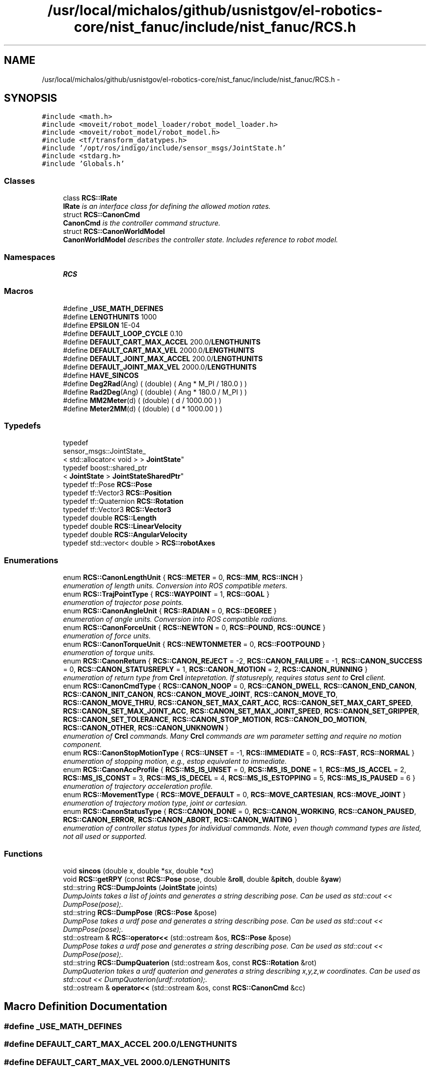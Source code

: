 .TH "/usr/local/michalos/github/usnistgov/el-robotics-core/nist_fanuc/include/nist_fanuc/RCS.h" 3 "Fri Apr 15 2016" "CRCL FANUC" \" -*- nroff -*-
.ad l
.nh
.SH NAME
/usr/local/michalos/github/usnistgov/el-robotics-core/nist_fanuc/include/nist_fanuc/RCS.h \- 
.SH SYNOPSIS
.br
.PP
\fC#include <math\&.h>\fP
.br
\fC#include <moveit/robot_model_loader/robot_model_loader\&.h>\fP
.br
\fC#include <moveit/robot_model/robot_model\&.h>\fP
.br
\fC#include <tf/transform_datatypes\&.h>\fP
.br
\fC#include '/opt/ros/indigo/include/sensor_msgs/JointState\&.h'\fP
.br
\fC#include <stdarg\&.h>\fP
.br
\fC#include 'Globals\&.h'\fP
.br

.SS "Classes"

.in +1c
.ti -1c
.RI "class \fBRCS::IRate\fP"
.br
.RI "\fI\fBIRate\fP is an interface class for defining the allowed motion rates\&. \fP"
.ti -1c
.RI "struct \fBRCS::CanonCmd\fP"
.br
.RI "\fI\fBCanonCmd\fP is the controller command structure\&. \fP"
.ti -1c
.RI "struct \fBRCS::CanonWorldModel\fP"
.br
.RI "\fI\fBCanonWorldModel\fP describes the controller state\&. Includes reference to robot model\&. \fP"
.in -1c
.SS "Namespaces"

.in +1c
.ti -1c
.RI "\fBRCS\fP"
.br
.in -1c
.SS "Macros"

.in +1c
.ti -1c
.RI "#define \fB_USE_MATH_DEFINES\fP"
.br
.ti -1c
.RI "#define \fBLENGTHUNITS\fP   1000"
.br
.ti -1c
.RI "#define \fBEPSILON\fP   1E-04"
.br
.ti -1c
.RI "#define \fBDEFAULT_LOOP_CYCLE\fP   0\&.10"
.br
.ti -1c
.RI "#define \fBDEFAULT_CART_MAX_ACCEL\fP   200\&.0/\fBLENGTHUNITS\fP"
.br
.ti -1c
.RI "#define \fBDEFAULT_CART_MAX_VEL\fP   2000\&.0/\fBLENGTHUNITS\fP"
.br
.ti -1c
.RI "#define \fBDEFAULT_JOINT_MAX_ACCEL\fP   200\&.0/\fBLENGTHUNITS\fP"
.br
.ti -1c
.RI "#define \fBDEFAULT_JOINT_MAX_VEL\fP   2000\&.0/\fBLENGTHUNITS\fP"
.br
.ti -1c
.RI "#define \fBHAVE_SINCOS\fP"
.br
.ti -1c
.RI "#define \fBDeg2Rad\fP(Ang)   ( (double) ( Ang * M_PI / 180\&.0 ) )"
.br
.ti -1c
.RI "#define \fBRad2Deg\fP(Ang)   ( (double) ( Ang * 180\&.0 / M_PI ) )"
.br
.ti -1c
.RI "#define \fBMM2Meter\fP(d)   ( (double) ( d / 1000\&.00 ) )"
.br
.ti -1c
.RI "#define \fBMeter2MM\fP(d)   ( (double) ( d * 1000\&.00 ) )"
.br
.in -1c
.SS "Typedefs"

.in +1c
.ti -1c
.RI "typedef 
.br
sensor_msgs::JointState_
.br
< std::allocator< void > > \fBJointState\fP"
.br
.ti -1c
.RI "typedef boost::shared_ptr
.br
< \fBJointState\fP > \fBJointStateSharedPtr\fP"
.br
.ti -1c
.RI "typedef tf::Pose \fBRCS::Pose\fP"
.br
.ti -1c
.RI "typedef tf::Vector3 \fBRCS::Position\fP"
.br
.ti -1c
.RI "typedef tf::Quaternion \fBRCS::Rotation\fP"
.br
.ti -1c
.RI "typedef tf::Vector3 \fBRCS::Vector3\fP"
.br
.ti -1c
.RI "typedef double \fBRCS::Length\fP"
.br
.ti -1c
.RI "typedef double \fBRCS::LinearVelocity\fP"
.br
.ti -1c
.RI "typedef double \fBRCS::AngularVelocity\fP"
.br
.ti -1c
.RI "typedef std::vector< double > \fBRCS::robotAxes\fP"
.br
.in -1c
.SS "Enumerations"

.in +1c
.ti -1c
.RI "enum \fBRCS::CanonLengthUnit\fP { \fBRCS::METER\fP = 0, \fBRCS::MM\fP, \fBRCS::INCH\fP }"
.br
.RI "\fIenumeration of length units\&. Conversion into ROS compatible meters\&. \fP"
.ti -1c
.RI "enum \fBRCS::TrajPointType\fP { \fBRCS::WAYPOINT\fP = 1, \fBRCS::GOAL\fP }"
.br
.RI "\fIenumeration of trajector pose points\&. \fP"
.ti -1c
.RI "enum \fBRCS::CanonAngleUnit\fP { \fBRCS::RADIAN\fP = 0, \fBRCS::DEGREE\fP }"
.br
.RI "\fIenumeration of angle units\&. Conversion into ROS compatible radians\&. \fP"
.ti -1c
.RI "enum \fBRCS::CanonForceUnit\fP { \fBRCS::NEWTON\fP = 0, \fBRCS::POUND\fP, \fBRCS::OUNCE\fP }"
.br
.RI "\fIenumeration of force units\&. \fP"
.ti -1c
.RI "enum \fBRCS::CanonTorqueUnit\fP { \fBRCS::NEWTONMETER\fP = 0, \fBRCS::FOOTPOUND\fP }"
.br
.RI "\fIenumeration of torque units\&. \fP"
.ti -1c
.RI "enum \fBRCS::CanonReturn\fP { \fBRCS::CANON_REJECT\fP = -2, \fBRCS::CANON_FAILURE\fP = -1, \fBRCS::CANON_SUCCESS\fP = 0, \fBRCS::CANON_STATUSREPLY\fP = 1, \fBRCS::CANON_MOTION\fP = 2, \fBRCS::CANON_RUNNING\fP }"
.br
.RI "\fIenumeration of return type from \fBCrcl\fP intepretation\&. If statusreply, requires status sent to \fBCrcl\fP client\&. \fP"
.ti -1c
.RI "enum \fBRCS::CanonCmdType\fP { \fBRCS::CANON_NOOP\fP = 0, \fBRCS::CANON_DWELL\fP, \fBRCS::CANON_END_CANON\fP, \fBRCS::CANON_INIT_CANON\fP, \fBRCS::CANON_MOVE_JOINT\fP, \fBRCS::CANON_MOVE_TO\fP, \fBRCS::CANON_MOVE_THRU\fP, \fBRCS::CANON_SET_MAX_CART_ACC\fP, \fBRCS::CANON_SET_MAX_CART_SPEED\fP, \fBRCS::CANON_SET_MAX_JOINT_ACC\fP, \fBRCS::CANON_SET_MAX_JOINT_SPEED\fP, \fBRCS::CANON_SET_GRIPPER\fP, \fBRCS::CANON_SET_TOLERANCE\fP, \fBRCS::CANON_STOP_MOTION\fP, \fBRCS::CANON_DO_MOTION\fP, \fBRCS::CANON_OTHER\fP, \fBRCS::CANON_UNKNOWN\fP }"
.br
.RI "\fIenumeration of \fBCrcl\fP commands\&. Many \fBCrcl\fP commands are wm parameter setting and require no motion component\&. \fP"
.ti -1c
.RI "enum \fBRCS::CanonStopMotionType\fP { \fBRCS::UNSET\fP = -1, \fBRCS::IMMEDIATE\fP = 0, \fBRCS::FAST\fP, \fBRCS::NORMAL\fP }"
.br
.RI "\fIenumeration of stopping motion, e\&.g\&., estop equivalent to immediate\&. \fP"
.ti -1c
.RI "enum \fBRCS::CanonAccProfile\fP { \fBRCS::MS_IS_UNSET\fP = 0, \fBRCS::MS_IS_DONE\fP = 1, \fBRCS::MS_IS_ACCEL\fP = 2, \fBRCS::MS_IS_CONST\fP = 3, \fBRCS::MS_IS_DECEL\fP = 4, \fBRCS::MS_IS_ESTOPPING\fP = 5, \fBRCS::MS_IS_PAUSED\fP = 6 }"
.br
.RI "\fIenumeration of trajectory acceleration profile\&. \fP"
.ti -1c
.RI "enum \fBRCS::MovementType\fP { \fBRCS::MOVE_DEFAULT\fP = 0, \fBRCS::MOVE_CARTESIAN\fP, \fBRCS::MOVE_JOINT\fP }"
.br
.RI "\fIenumeration of trajectory motion type, joint or cartesian\&. \fP"
.ti -1c
.RI "enum \fBRCS::CanonStatusType\fP { \fBRCS::CANON_DONE\fP = 0, \fBRCS::CANON_WORKING\fP, \fBRCS::CANON_PAUSED\fP, \fBRCS::CANON_ERROR\fP, \fBRCS::CANON_ABORT\fP, \fBRCS::CANON_WAITING\fP }"
.br
.RI "\fIenumeration of controller status types for individual commands\&. Note, even though command types are listed, not all used or supported\&. \fP"
.in -1c
.SS "Functions"

.in +1c
.ti -1c
.RI "void \fBsincos\fP (double x, double *sx, double *cx)"
.br
.ti -1c
.RI "void \fBRCS::getRPY\fP (const \fBRCS::Pose\fP pose, double &\fBroll\fP, double &\fBpitch\fP, double &\fByaw\fP)"
.br
.ti -1c
.RI "std::string \fBRCS::DumpJoints\fP (\fBJointState\fP joints)"
.br
.RI "\fIDumpJoints takes a list of joints and generates a string describing pose\&. Can be used as std::cout << DumpPose(pose);\&. \fP"
.ti -1c
.RI "std::string \fBRCS::DumpPose\fP (\fBRCS::Pose\fP &pose)"
.br
.RI "\fIDumpPose takes a urdf pose and generates a string describing pose\&. Can be used as std::cout << DumpPose(pose);\&. \fP"
.ti -1c
.RI "std::ostream & \fBRCS::operator<<\fP (std::ostream &os, \fBRCS::Pose\fP &pose)"
.br
.RI "\fIDumpPose takes a urdf pose and generates a string describing pose\&. Can be used as std::cout << DumpPose(pose);\&. \fP"
.ti -1c
.RI "std::string \fBRCS::DumpQuaterion\fP (std::ostream &os, const \fBRCS::Rotation\fP &rot)"
.br
.RI "\fIDumpQuaterion takes a urdf quaterion and generates a string describing x,y,z,w coordinates\&. Can be used as std::cout << DumpQuaterion(urdf::rotation);\&. \fP"
.ti -1c
.RI "std::ostream & \fBoperator<<\fP (std::ostream &os, const \fBRCS::CanonCmd\fP &cc)"
.br
.in -1c
.SH "Macro Definition Documentation"
.PP 
.SS "#define _USE_MATH_DEFINES"

.SS "#define DEFAULT_CART_MAX_ACCEL   200\&.0/\fBLENGTHUNITS\fP"

.SS "#define DEFAULT_CART_MAX_VEL   2000\&.0/\fBLENGTHUNITS\fP"

.SS "#define DEFAULT_JOINT_MAX_ACCEL   200\&.0/\fBLENGTHUNITS\fP"

.SS "#define DEFAULT_JOINT_MAX_VEL   2000\&.0/\fBLENGTHUNITS\fP"

.SS "#define DEFAULT_LOOP_CYCLE   0\&.10"

.SS "#define Deg2Rad(Ang)   ( (double) ( Ang * M_PI / 180\&.0 ) )"

.SS "#define EPSILON   1E-04"

.SS "#define HAVE_SINCOS"

.SS "#define LENGTHUNITS   1000"

.SS "#define Meter2MM(d)   ( (double) ( d * 1000\&.00 ) )"

.SS "#define MM2Meter(d)   ( (double) ( d / 1000\&.00 ) )"

.SS "#define Rad2Deg(Ang)   ( (double) ( Ang * 180\&.0 / M_PI ) )"

.SH "Typedef Documentation"
.PP 
.SS "typedef sensor_msgs::JointState_<std::allocator<void> > \fBJointState\fP"

.SS "typedef boost::shared_ptr<\fBJointState\fP> \fBJointStateSharedPtr\fP"

.SH "Function Documentation"
.PP 
.SS "std::ostream& operator<< (std::ostream &os, const \fBRCS::CanonCmd\fP &cc)\fC [inline]\fP"

.SS "void sincos (doublex, double *sx, double *cx)\fC [inline]\fP"

.SH "Author"
.PP 
Generated automatically by Doxygen for CRCL FANUC from the source code\&.
